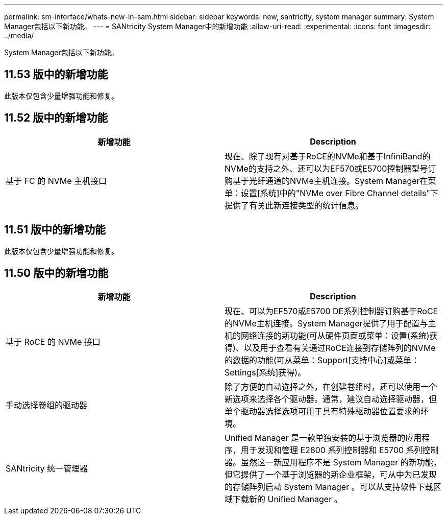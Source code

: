 ---
permalink: sm-interface/whats-new-in-sam.html 
sidebar: sidebar 
keywords: new, santricity, system manager 
summary: System Manager包括以下新功能。 
---
= SANtricity System Manager中的新增功能
:allow-uri-read: 
:experimental: 
:icons: font
:imagesdir: ../media/


[role="lead"]
System Manager包括以下新功能。



== 11.53 版中的新增功能

此版本仅包含少量增强功能和修复。



== 11.52 版中的新增功能

|===
| 新增功能 | Description 


 a| 
基于 FC 的 NVMe 主机接口
 a| 
现在、除了现有对基于RoCE的NVMe和基于InfiniBand的NVMe的支持之外、还可以为EF570或E5700控制器型号订购基于光纤通道的NVMe主机连接。System Manager在菜单：设置[系统]中的"NVMe over Fibre Channel details"下提供了有关此新连接类型的统计信息。

|===


== 11.51 版中的新增功能

此版本仅包含少量增强功能和修复。



== 11.50 版中的新增功能

|===
| 新增功能 | Description 


 a| 
基于 RoCE 的 NVMe 接口
 a| 
现在、可以为EF570或E5700 DE系列控制器订购基于RoCE的NVMe主机连接。System Manager提供了用于配置与主机的网络连接的新功能(可从硬件页面或菜单：设置(系统)获得)、以及用于查看有关通过RoCE连接到存储阵列的NVMe的数据的功能(可从菜单：Support[支持中心]或菜单：Settings[系统]获得)。



 a| 
手动选择卷组的驱动器
 a| 
除了方便的自动选择之外，在创建卷组时，还可以使用一个新选项来选择各个驱动器。通常，建议自动选择驱动器，但单个驱动器选择选项可用于具有特殊驱动器位置要求的环境。



 a| 
SANtricity 统一管理器
 a| 
Unified Manager 是一款单独安装的基于浏览器的应用程序，用于发现和管理 E2800 系列控制器和 E5700 系列控制器。虽然这一新应用程序不是 System Manager 的新功能，但它提供了一个基于浏览器的新企业框架，可从中为已发现的存储阵列启动 System Manager 。可以从支持软件下载区域下载新的 Unified Manager 。

|===